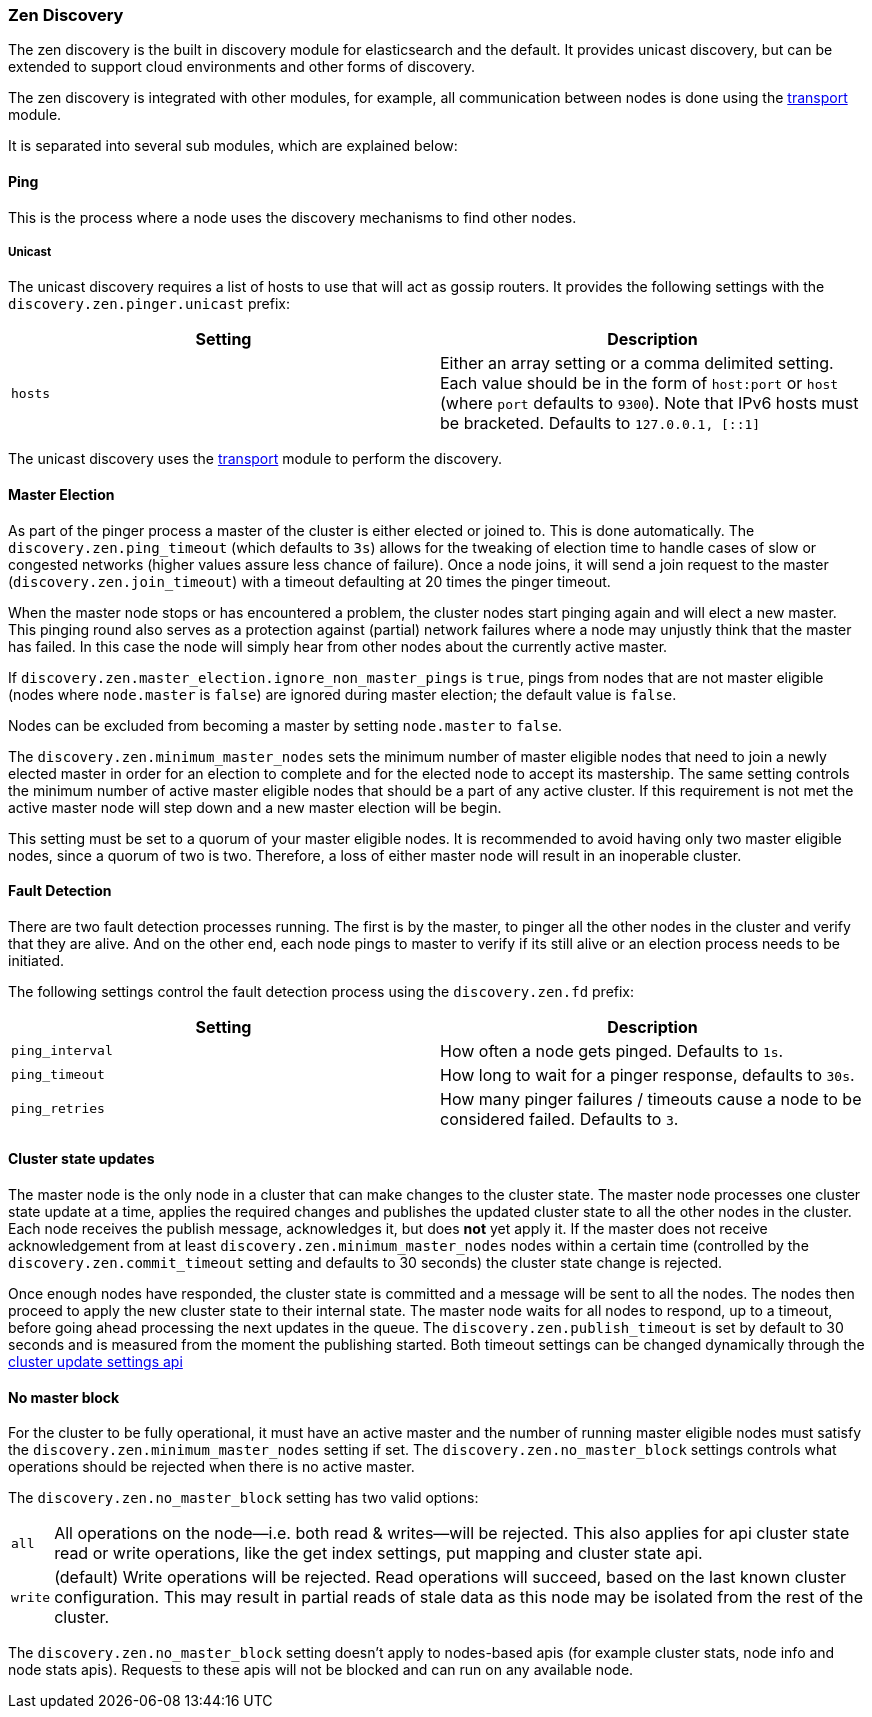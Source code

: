 [[modules-discovery-zen]]
=== Zen Discovery

The zen discovery is the built in discovery module for elasticsearch and
the default. It provides unicast discovery, but can be extended to
support cloud environments and other forms of discovery.

The zen discovery is integrated with other modules, for example, all
communication between nodes is done using the
<<modules-transport,transport>> module.

It is separated into several sub modules, which are explained below:

[float]
[[pinger]]
==== Ping

This is the process where a node uses the discovery mechanisms to find
other nodes.

[float]
[[unicast]]
===== Unicast

The unicast discovery requires a list of hosts to use that will act
as gossip routers. It provides the following settings with the
`discovery.zen.pinger.unicast` prefix:

[cols="<,<",options="header",]
|=======================================================================
|Setting |Description
|`hosts` |Either an array setting or a comma delimited setting. Each
value should be in the form of `host:port` or `host` (where `port` defaults to `9300`). Note that IPv6 hosts must be bracketed. Defaults to
`127.0.0.1, [::1]`
|=======================================================================

The unicast discovery uses the
<<modules-transport,transport>> module to
perform the discovery.

[float]
[[master-election]]
==== Master Election

As part of the pinger process a master of the cluster is either
elected or joined to. This is done automatically. The
`discovery.zen.ping_timeout` (which defaults to `3s`) allows for the
tweaking of election time to handle cases of slow or congested networks
(higher values assure less chance of failure). Once a node joins, it
will send a join request to the master (`discovery.zen.join_timeout`)
with a timeout defaulting at 20 times the pinger timeout.

When the master node stops or has encountered a problem, the cluster nodes
start pinging again and will elect a new master. This pinging round also
serves as a protection against (partial) network failures where a node may unjustly
think that the master has failed. In this case the node will simply hear from
other nodes about the currently active master.

If `discovery.zen.master_election.ignore_non_master_pings` is `true`, pings from nodes that are not master
eligible (nodes where `node.master` is `false`) are ignored during master election; the default value is
`false`.

Nodes can be excluded from becoming a master by setting `node.master` to `false`.

The `discovery.zen.minimum_master_nodes` sets the minimum
number of master eligible nodes that need to join a newly elected master in order for an election to
complete and for the elected node to accept its mastership. The same setting controls the minimum number of
active master eligible nodes that should be a part of any active cluster. If this requirement is not met the
active master node will step down and a new master election will be begin.

This setting must be set to a quorum of your master eligible nodes. It is recommended to avoid
having only two master eligible nodes, since a quorum of two is two. Therefore, a loss
of either master node will result in an inoperable cluster.

[float]
[[fault-detection]]
==== Fault Detection

There are two fault detection processes running. The first is by the
master, to pinger all the other nodes in the cluster and verify that they
are alive. And on the other end, each node pings to master to verify if
its still alive or an election process needs to be initiated.

The following settings control the fault detection process using the
`discovery.zen.fd` prefix:

[cols="<,<",options="header",]
|=======================================================================
|Setting |Description
|`ping_interval` |How often a node gets pinged. Defaults to `1s`.

|`ping_timeout` |How long to wait for a pinger response, defaults to
`30s`.

|`ping_retries` |How many pinger failures / timeouts cause a node to be
considered failed. Defaults to `3`.
|=======================================================================

[float]
==== Cluster state updates

The master node is the only node in a cluster that can make changes to the
cluster state. The master node processes one cluster state update at a time,
applies the required changes and publishes the updated cluster state to all
the other nodes in the cluster. Each node receives the publish message, acknowledges
it, but does *not* yet apply it. If the master does not receive acknowledgement from
at least `discovery.zen.minimum_master_nodes` nodes within a certain time (controlled by
the `discovery.zen.commit_timeout` setting and defaults to 30 seconds) the cluster state
change is rejected.

Once enough nodes have responded, the cluster state is committed and a message will
be sent to all the nodes. The nodes then proceed to apply the new cluster state to their
internal state. The master node waits for all nodes to respond, up to a timeout, before
going ahead processing the next updates in the queue. The `discovery.zen.publish_timeout` is
set by default to 30 seconds and is measured from the moment the publishing started. Both
timeout settings can be changed dynamically through the <<cluster-update-settings,cluster update settings api>>

[float]
[[no-master-block]]
==== No master block

For the cluster to be fully operational, it must have an active master and the
number of running master eligible nodes must satisfy the
`discovery.zen.minimum_master_nodes` setting if set. The
`discovery.zen.no_master_block` settings controls what operations should be
rejected when there is no active master.

The `discovery.zen.no_master_block` setting has two valid options:

[horizontal]
`all`:: All operations on the node--i.e. both read & writes--will be rejected. This also applies for api cluster state
read or write operations, like the get index settings, put mapping and cluster state api.
`write`:: (default) Write operations will be rejected. Read operations will succeed, based on the last known cluster configuration.
This may result in partial reads of stale data as this node may be isolated from the rest of the cluster. 

The `discovery.zen.no_master_block` setting doesn't apply to nodes-based apis (for example cluster stats, node info and
node stats apis).  Requests to these apis will not be blocked and can run on any available node.
